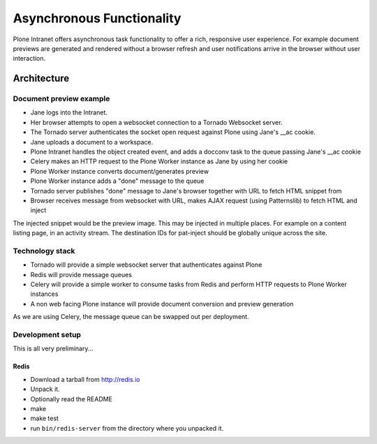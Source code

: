 ==========================
Asynchronous Functionality
==========================

Plone Intranet offers asynchronous task functionality
to offer a rich, responsive user experience.
For example document previews are generated and rendered without a browser refresh
and user notifications arrive in the browser without user interaction.

Architecture
============

Document preview example
------------------------

* Jane logs into the Intranet.
* Her browser attempts to open a websocket connection to a Tornado Websocket server.
* The Tornado server authenticates the socket open request against Plone using Jane's __ac cookie.
* Jane uploads a document to a workspace.
* Plone Intranet handles the object created event, and adds a docconv task to the queue passing Jane's __ac cookie
* Celery makes an HTTP request to the Plone Worker instance as Jane by using her cookie
* Plone Worker instance converts document/generates preview
* Plone Worker instance adds a "done" message to the queue
* Tornado server publishes "done" message to Jane's browser together with URL to fetch HTML snippet from
* Browser receives message from websocket with URL, makes AJAX request (using Patternslib) to fetch HTML and inject

The injected snippet would be the preview image.
This may be injected in multiple places.
For example on a content listing page, in an activity stream.
The destination IDs for pat-inject should be globally unique across the site.

Technology stack
----------------

* Tornado will provide a simple websocket server that authenticates against Plone
* Redis will provide message queues
* Celery will provide a simple worker to consume tasks from Redis and perform HTTP requests to Plone Worker instances
* A non web facing Plone instance will provide document conversion and preview generation

As we are using Celery, the message queue can be swapped out per deployment.


Development setup
-----------------

This is all very preliminary...


Redis
~~~~~

- Download a tarball from http://redis.io

- Unpack it.

- Optionally read the README

- make

- make test

- run ``bin/redis-server`` from the directory where you unpacked it.


